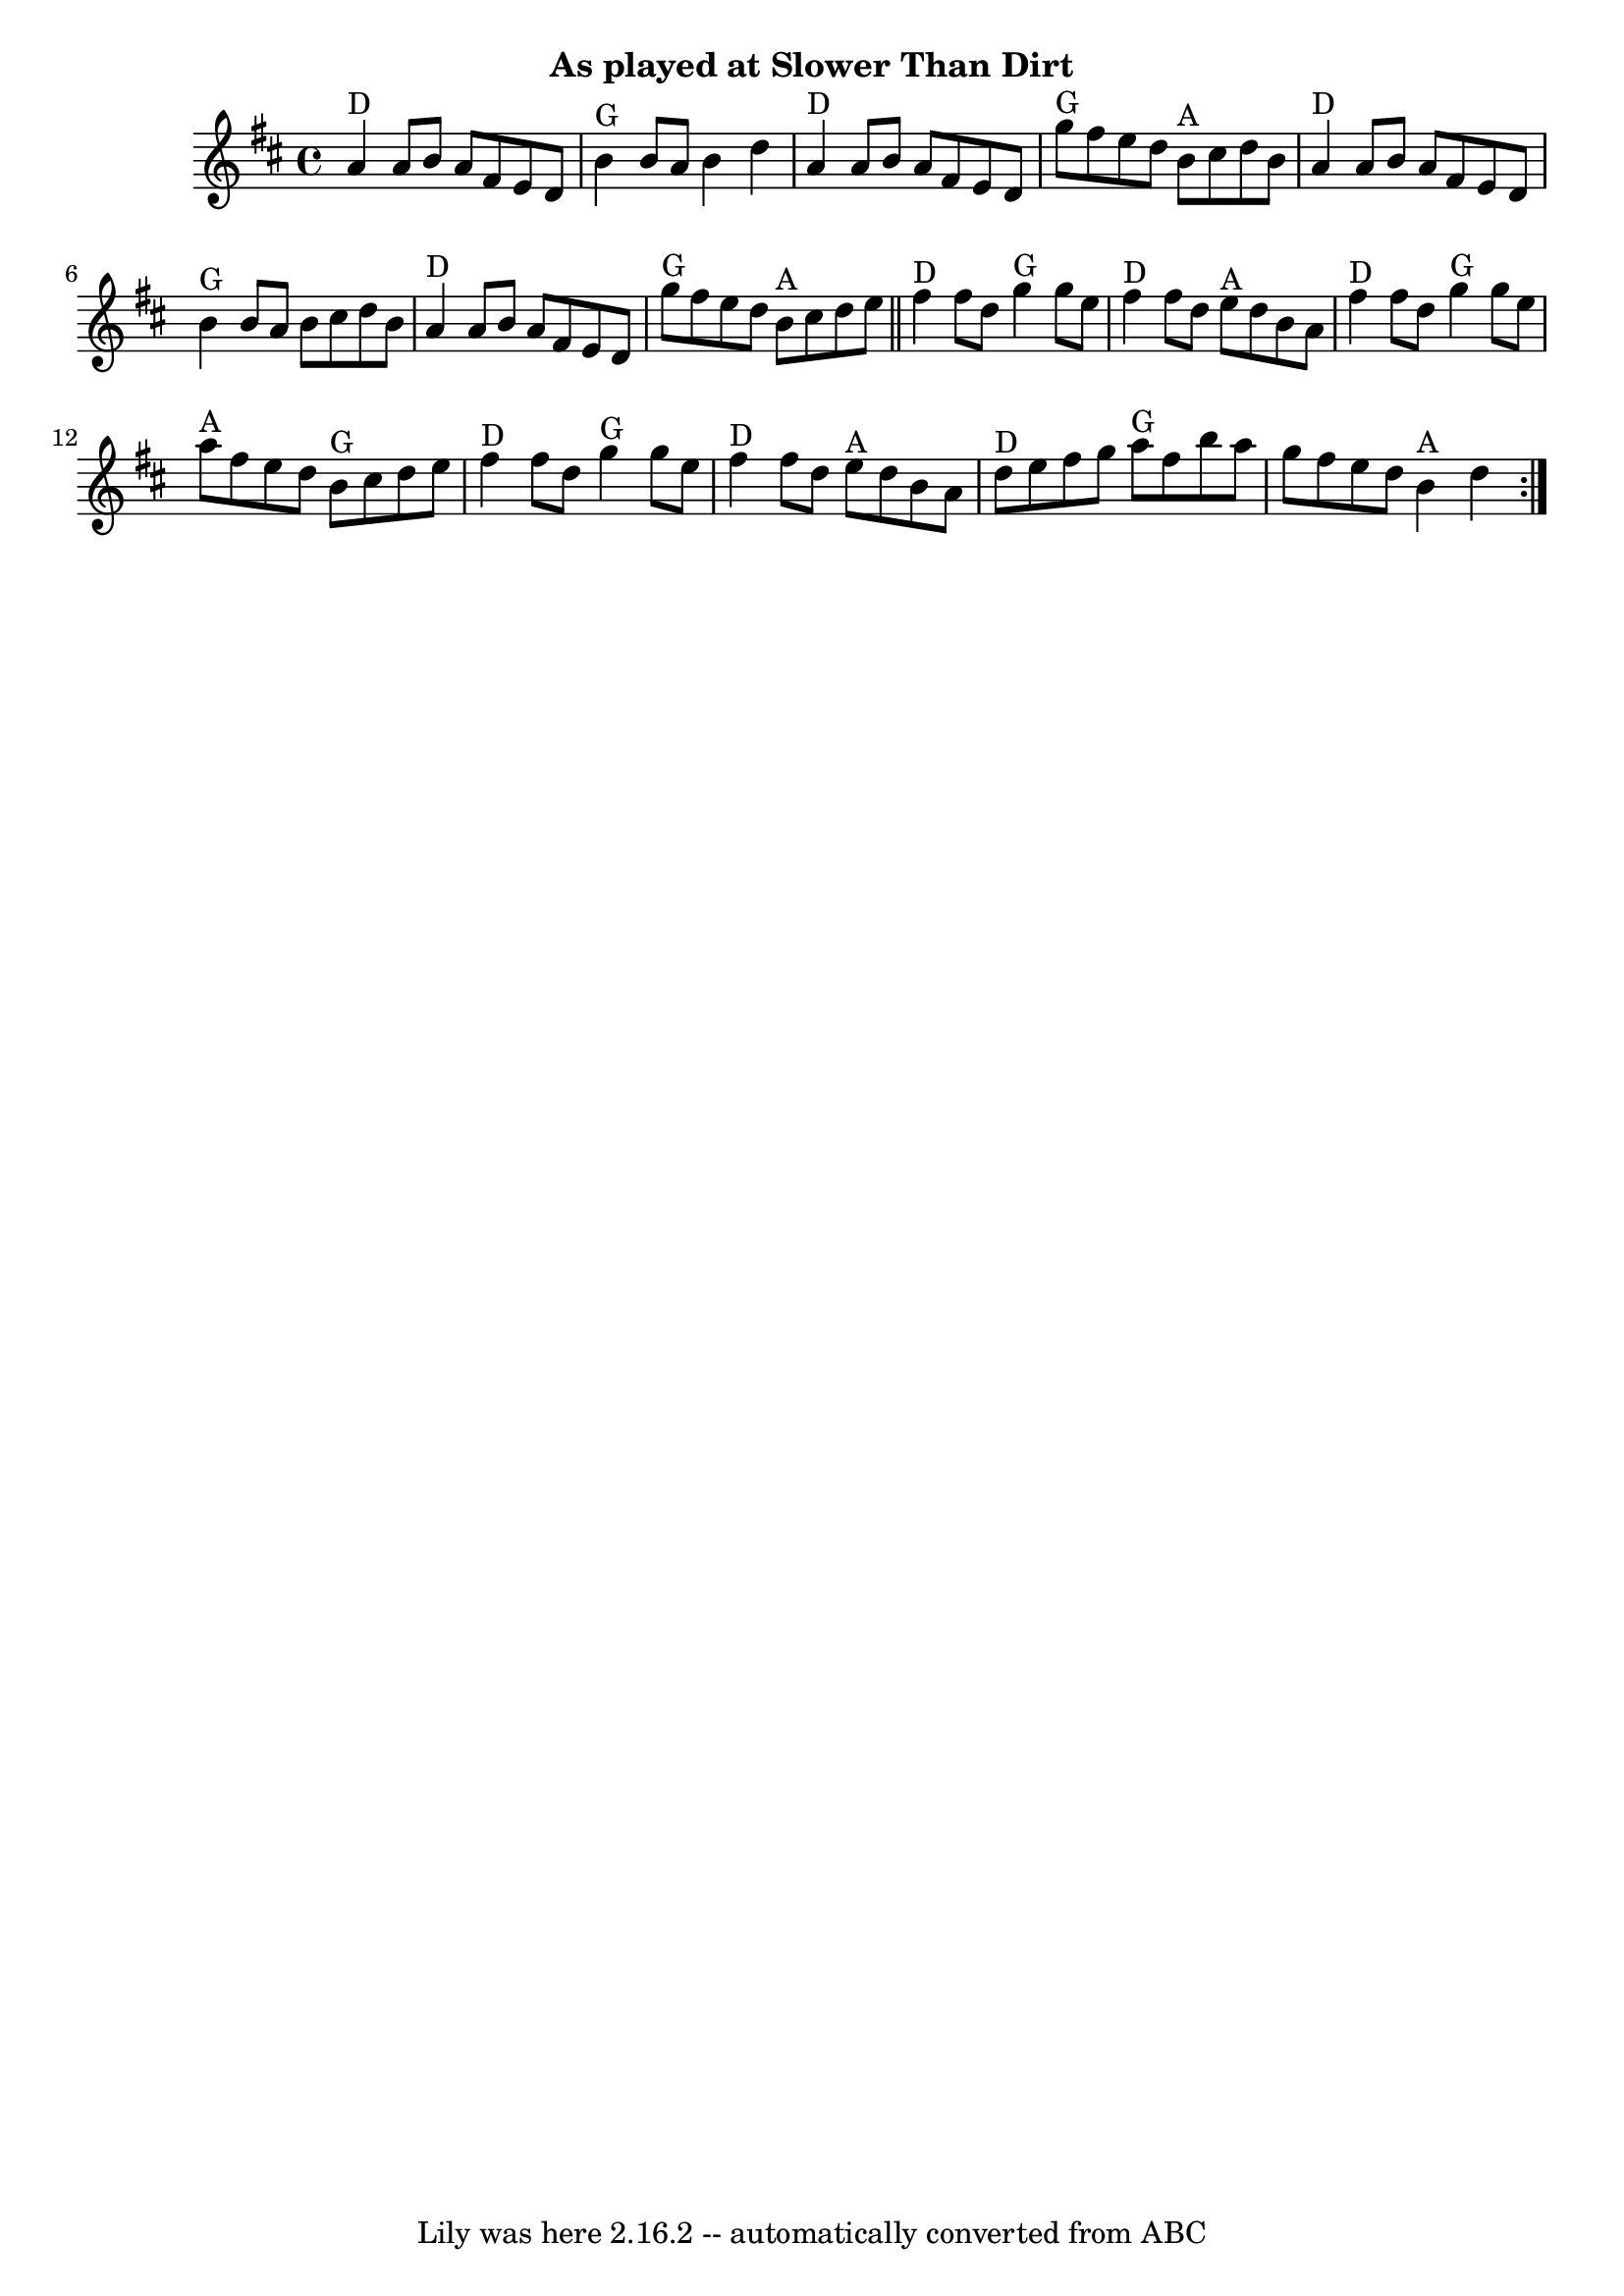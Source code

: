 \version "2.7.40"
\header {
	crossRefNumber = "7"
	footnotes = ""
	subtitle = "As played at Slower Than Dirt"
	tagline = "Lily was here 2.16.2 -- automatically converted from ABC"
}
voicedefault =  {
\set Score.defaultBarType = "empty"

\repeat volta 2 {
\time 4/4 \key d \major     a'4 ^"D"   a'8    b'8    a'8    fis'8    e'8    d'8 
   \bar "|"     b'4 ^"G"   b'8    a'8    b'4    d''4    \bar "|"     a'4 ^"D"   
a'8    b'8    a'8    fis'8    e'8    d'8    \bar "|"     g''8 ^"G"   fis''8    
e''8    d''8      b'8 ^"A"   cis''8    d''8    b'8    \bar "|"       a'4 ^"D"   
a'8    b'8    a'8    fis'8    e'8    d'8    \bar "|"     b'4 ^"G"   b'8    a'8  
  b'8    cis''8    d''8    b'8    \bar "|"     a'4 ^"D"   a'8    b'8    a'8    
fis'8    e'8    d'8    \bar "|"     g''8 ^"G"   fis''8    e''8    d''8      b'8 
^"A"   cis''8    d''8    e''8    \bar "||"       fis''4 ^"D"   fis''8    d''8   
   g''4 ^"G"   g''8    e''8    \bar "|"     fis''4 ^"D"   fis''8    d''8      
e''8 ^"A"   d''8    b'8    a'8    \bar "|"     fis''4 ^"D"   fis''8    d''8     
 g''4 ^"G"   g''8    e''8    \bar "|"     a''8 ^"A"   fis''8    e''8    d''8    
  b'8 ^"G"   cis''8    d''8    e''8    \bar "|"       fis''4 ^"D"   fis''8    
d''8      g''4 ^"G"   g''8    e''8    \bar "|"     fis''4 ^"D"   fis''8    d''8 
     e''8 ^"A"   d''8    b'8    a'8    \bar "|"     d''8 ^"D"   e''8    fis''8  
  g''8      a''8 ^"G"   fis''8    b''8    a''8    \bar "|"   g''8    fis''8    
e''8    d''8      b'4 ^"A"   d''4    }   
}

\score{
    <<

	\context Staff="default"
	{
	    \voicedefault 
	}

    >>
	\layout {
	}
	\midi {}
}
